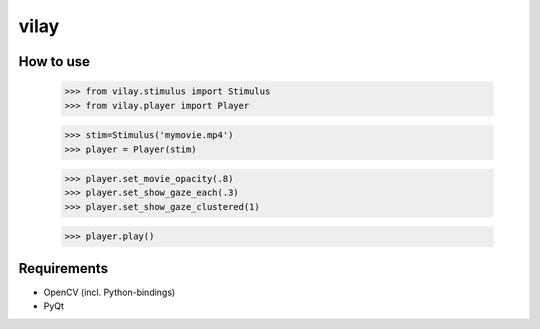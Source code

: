 vilay
=====

How to use
----------

 >>> from vilay.stimulus import Stimulus
 >>> from vilay.player import Player

 >>> stim=Stimulus('mymovie.mp4')
 >>> player = Player(stim)

 >>> player.set_movie_opacity(.8)
 >>> player.set_show_gaze_each(.3)
 >>> player.set_show_gaze_clustered(1)

 >>> player.play()



Requirements
------------

* OpenCV (incl. Python-bindings)
* PyQt
